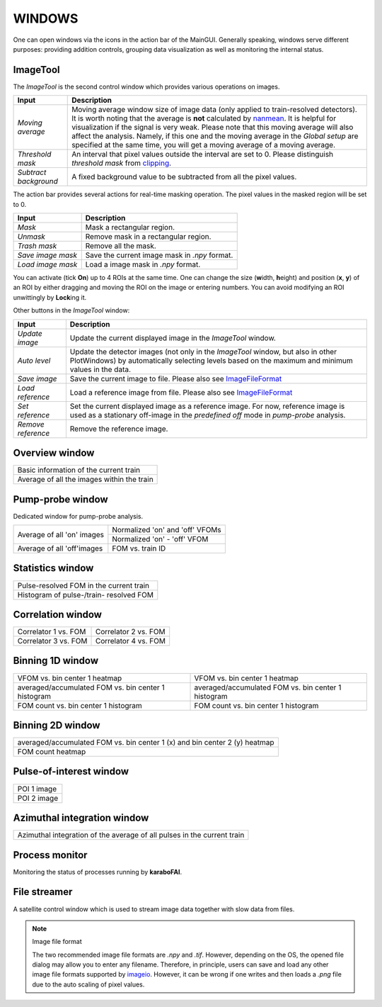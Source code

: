 WINDOWS
=======

.. _nanmean: https://docs.scipy.org/doc/numpy/reference/generated/numpy.nanmean.html
.. _clipping: https://docs.scipy.org/doc/numpy/reference/generated/numpy.clip.html
.. _imageio: https://github.com/imageio/imageio

One can open windows via the icons in the action bar of the MainGUI. Generally speaking, windows
serve different purposes: providing addition controls, grouping data visualization as well as
monitoring the internal status.


ImageTool
---------

The *ImageTool* is the second control window which provides various operations on images.

.. image:: images/ImageTool.png
   :width: 800

+----------------------------+--------------------------------------------------------------------+
| Input                      | Description                                                        |
+============================+====================================================================+
| *Moving average*           | Moving average window size of image data (only applied to          |
|                            | train-resolved detectors). It is worth noting that the average is  |
|                            | **not** calculated by nanmean_. It is helpful for visualization    |
|                            | if the signal is very weak. Please note that this moving average   |
|                            | will also affect the analysis. Namely, if this one and the moving  |
|                            | average in the *Global setup* are specified at the same time, you  |
|                            | will get a moving average of a moving average.                     |
+----------------------------+--------------------------------------------------------------------+
| *Threshold mask*           | An interval that pixel values outside the interval are set to 0.   |
|                            | Please distinguish *threshold mask* from clipping_.                |
+----------------------------+--------------------------------------------------------------------+
| *Subtract background*      | A fixed background value to be subtracted from all the pixel       |
|                            | values.                                                            |
+----------------------------+--------------------------------------------------------------------+

The action bar provides several actions for real-time masking operation. The pixel values in the
masked region will be set to 0.

+----------------------------+--------------------------------------------------------------------+
| Input                      | Description                                                        |
+============================+====================================================================+
| *Mask*                     | Mask a rectangular region.                                         |
+----------------------------+--------------------------------------------------------------------+
| *Unmask*                   | Remove mask in a rectangular region.                               |
+----------------------------+--------------------------------------------------------------------+
| *Trash mask*               | Remove all the mask.                                               |
+----------------------------+--------------------------------------------------------------------+
| *Save image mask*          | Save the current image mask in `.npy` format.                      |
+----------------------------+--------------------------------------------------------------------+
| *Load image mask*          | Load a image mask in `.npy` format.                                |
+----------------------------+--------------------------------------------------------------------+

You can activate (tick **On**) up to 4 ROIs at the same time. One can change the size
(**w**\idth, **h**\eight) and position (**x**\, **y**\) of an ROI by either dragging and moving
the ROI on the image or entering numbers. You can avoid modifying an ROI unwittingly by
**Lock**\ing it.


Other buttons in the *ImageTool* window:

+----------------------------+--------------------------------------------------------------------+
| Input                      | Description                                                        |
+============================+====================================================================+
| *Update image*             | Update the current displayed image in the *ImageTool* window.      |
+----------------------------+--------------------------------------------------------------------+
| *Auto level*               | Update the detector images (not only in the *ImageTool* window,    |
|                            | but also in other PlotWindows) by automatically selecting levels   |
|                            | based on the maximum and minimum values in the data.               |
+----------------------------+--------------------------------------------------------------------+
| *Save image*               | Save the current image to file. Please also see ImageFileFormat_   |
+----------------------------+--------------------------------------------------------------------+
| *Load reference*           | Load a reference image from file. Please also see ImageFileFormat_ |
+----------------------------+--------------------------------------------------------------------+
| *Set reference*            | Set the current displayed image as a reference image. For now,     |
|                            | reference image is used as a stationary off-image in the           |
|                            | *predefined off* mode in *pump-probe* analysis.                    |
+----------------------------+--------------------------------------------------------------------+
| *Remove reference*         | Remove the reference image.                                        |
+----------------------------+--------------------------------------------------------------------+


Overview window
---------------

+------------------------------------------------+
| Basic information of the current train         |
+------------------------------------------------+
| Average of all the images within the train     |
+------------------------------------------------+

Pump-probe window
-----------------

Dedicated window for pump-probe analysis.

+-------------------------------+---------------------------------+
| Average of all 'on' images    | Normalized 'on' and 'off' VFOMs |
+                               +---------------------------------+
|                               | Normalized 'on' - 'off' VFOM    |
+-------------------------------+---------------------------------+
| Average of all 'off'images    | FOM vs. train ID                |
+-------------------------------+---------------------------------+

Statistics window
-----------------

+------------------------------------------------+
| Pulse-resolved FOM in the current train        |
+------------------------------------------------+
| Histogram of pulse-/train- resolved FOM        |
+------------------------------------------------+


Correlation window
------------------

+-------------------------------+--------------------------------+
| Correlator 1 vs. FOM          | Correlator 2 vs. FOM           |
+-------------------------------+--------------------------------+
| Correlator 3 vs. FOM          | Correlator 4 vs. FOM           |
+-------------------------------+--------------------------------+


Binning 1D window
-----------------

+-----------------------------------------------------+------------------------------------------------------+
| VFOM vs. bin center 1 heatmap                       | VFOM vs. bin center 1 heatmap                        |
+-----------------------------------------------------+------------------------------------------------------+
| averaged/accumulated FOM vs. bin center 1 histogram | averaged/accumulated FOM vs. bin center 1 histogram  |
+-----------------------------------------------------+------------------------------------------------------+
| FOM count vs. bin center 1 histogram                | FOM count vs. bin center 1 histogram                 |
+-----------------------------------------------------+------------------------------------------------------+

Binning 2D window
-----------------

+----------------------------------------------------------------------------+
| averaged/accumulated FOM vs. bin center 1 (x) and bin center 2 (y) heatmap |
+----------------------------------------------------------------------------+
| FOM count heatmap                                                          |
+----------------------------------------------------------------------------+

Pulse-of-interest window
------------------------

+---------------+
| POI 1 image   |
+---------------+
| POI 2 image   |
+---------------+

Azimuthal integration window
----------------------------

+---------------------------------------------------------------------------+
| Azimuthal integration of the average of all pulses in the current train   |
+---------------------------------------------------------------------------+

Process monitor
---------------

Monitoring the status of processes running by **karaboFAI**.


File streamer
-------------

A satellite control window which is used to stream image data together with slow data
from files.

.. image:: images/file_stream_control.png


.. _ImageFileFormat:

.. Note:: Image file format

    The two recommended image file formats are `.npy` and `.tif`. However,
    depending on the OS, the opened file dialog may allow you to enter any filename.
    Therefore, in principle, users can save and load any other image file formats
    supported by imageio_. However, it can be wrong if one writes and then loads a
    `.png` file due to the auto scaling of pixel values.
